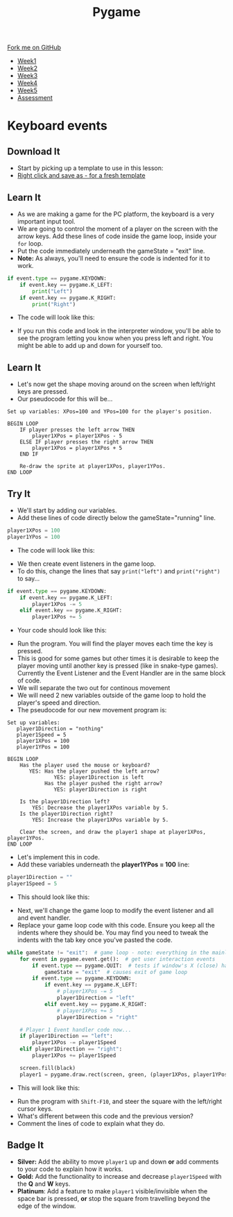 #+STARTUP:indent
#+HTML_HEAD: <link rel="stylesheet" type="text/css" href="css/styles.css"/>
#+HTML_HEAD_EXTRA: <link href='http://fonts.googleapis.com/css?family=Ubuntu+Mono|Ubuntu' rel='stylesheet' type='text/css'>
#+HTML_HEAD_EXTRA: <script src="http://ajax.googleapis.com/ajax/libs/jquery/1.9.1/jquery.min.js" type="text/javascript"></script>
#+HTML_HEAD_EXTRA: <script src="js/navbar.js" type="text/javascript"></script>
#+OPTIONS: f:nil author:nil num:nil creator:nil timestamp:nil toc:nil html-style:nil

#+TITLE: Pygame
#+AUTHOR: Oliver Drayton

#+BEGIN_HTML
  <div class="github-fork-ribbon-wrapper left">
    <div class="github-fork-ribbon">
      <a href="https://github.com/stsb11/9-CS-pyGame">Fork me on GitHub</a>
    </div>
  </div>
<div id="stickyribbon">
    <ul>
      <li><a href="1_Lesson.html">Week1</a></li>
      <li><a href="2_Lesson.html">Week2</a></li>
      <li><a href="3_Lesson.html">Week3</a></li>
      <li><a href="4_Lesson.html">Week4</a></li>
      <li><a href="5_Lesson.html">Week5</a></li>
      <li><a href="assessment.html">Assessment</a></li>
    </ul>
  </div>
#+END_HTML
* COMMENT Use as a template
:PROPERTIES:
:HTML_CONTAINER_CLASS: activity
:END:
** Learn It
:PROPERTIES:
:HTML_CONTAINER_CLASS: learn
:END:

** Research It
:PROPERTIES:
:HTML_CONTAINER_CLASS: research
:END:

** Design It
:PROPERTIES:
:HTML_CONTAINER_CLASS: design
:END:

** Build It
:PROPERTIES:
:HTML_CONTAINER_CLASS: build
:END:

** Test It
:PROPERTIES:
:HTML_CONTAINER_CLASS: test
:END:

** Run It
:PROPERTIES:
:HTML_CONTAINER_CLASS: run
:END:

** Document It
:PROPERTIES:
:HTML_CONTAINER_CLASS: document
:END:

** Code It
:PROPERTIES:
:HTML_CONTAINER_CLASS: code
:END:

** Program It
:PROPERTIES:
:HTML_CONTAINER_CLASS: program
:END:

** Try It
:PROPERTIES:
:HTML_CONTAINER_CLASS: try
:END:

** Badge It
:PROPERTIES:
:HTML_CONTAINER_CLASS: badge
:END:

** Save It
:PROPERTIES:
:HTML_CONTAINER_CLASS: save
:END:

* Keyboard events
 :PROPERTIES:
 :HTML_CONTAINER_CLASS: activity
 :END:
** Download It
:PROPERTIES:
:HTML_CONTAINER_CLASS: code
:END:
- Start by picking up a template to use in this lesson: 
- [[./doc/pygameDevTemplate.py][Right click and save as - for a fresh template]]
** Learn It
:PROPERTIES:
:HTML_CONTAINER_CLASS: learn
:END:
- As we are making a game for the PC platform, the keyboard is a very important input tool.
- We are going to control the moment of a player on the screen with the arrow keys. Add these lines of code inside the game loop, inside your =for= loop. 
- Put the code immediately underneath the gameState = "exit" line.
- *Note:* As always, you'll need to ensure the code is indented for it to work.
#+begin_src python
    if event.type == pygame.KEYDOWN:
        if event.key == pygame.K_LEFT:
            print("Left")
        if event.key == pygame.K_RIGHT:
            print("Right")
#+end_src
- The code will look like this:
[[./img/4-0.PNG]]
- If you run this code and look in the interpreter window, you'll be able to see the program letting you know when you press left and right. You might be able to add up and down for yourself too.
** Learn It
:PROPERTIES:
:HTML_CONTAINER_CLASS: learn
:END:
- Let's now get the shape moving around on the screen when left/right keys are pressed. 
- Our pseudocode for this will be...
#+begin_src
Set up variables: XPos=100 and YPos=100 for the player's position.

BEGIN LOOP
    IF player presses the left arrow THEN
        player1XPos = player1XPos - 5
    ELSE IF player presses the right arrow THEN
        player1XPos = player1XPos + 5
    END IF

    Re-draw the sprite at player1XPos, player1YPos.
END LOOP
#+end_src

** Try It
:PROPERTIES:
:HTML_CONTAINER_CLASS: try
:END:
- We'll start by adding our variables. 
- Add these lines of code directly below the gameState="running" line.
#+begin_src python
player1XPos = 100
player1YPos = 100
#+end_src
- The code will look like this:
[[./img/4-1.png]]
- We then create event listeners in the game loop. 
- To do this, change the lines that say =print("left")= and =print("right")= to say...
#+begin_src python
if event.type == pygame.KEYDOWN:
    if event.key == pygame.K_LEFT:
        player1XPos -= 5
    elif event.key == pygame.K_RIGHT:
        player1XPos += 5
#+end_src
- Your code should look like this:
[[./img/4-2.PNG]]
- Run the program. You will find the player moves each time the key is pressed. 
- This is good for some games but other times it is desirable to keep the player moving until another key is pressed (like in snake-type games). Currently the Event Listener and the Event Handler are in the same block of code.
- We will separate the two out for continous movement
- We will need 2 new variables outside of the game loop to hold the player's speed and direction. 
- The pseudocode for our new movement program is:
#+begin_src
Set up variables:
   player1Direction = "nothing"
   player1Speed = 5
   player1XPos = 100
   player1YPos = 100

BEGIN LOOP
    Has the player used the mouse or keyboard?
       YES: Has the player pushed the left arrow?
               YES: player1Direction is left
            Has the player pushed the right arrow?
               YES: player1Direction is right

    Is the player1Direction left?
        YES: Decrease the player1XPos variable by 5.
    Is the player1Direction right?
        YES: Increase the player1XPos variable by 5.

    Clear the screen, and draw the player1 shape at player1XPos, player1YPos. 
END LOOP
#+end_src

- Let's implement this in code. 
- Add these variables underneath the *player1YPos = 100* line:
#+begin_src python
player1Direction = ""
player1Speed = 5
#+end_src
- This should look like this:
[[./img/4-3.png]]
- Next, we'll change the game loop to modify the event listener and all and event handler.
- Replace your game loop code with this code. Ensure you keep all the indents where they should be. You may find you need to tweak the indents with the tab key once you've pasted the code. 
#+begin_src python
while gameState != "exit":  # game loop - note: everything in the mainloop is indented one tab
    for event in pygame.event.get():  # get user interaction events
        if event.type == pygame.QUIT:  # tests if window's X (close) has been clicked
            gameState = "exit"  # causes exit of game loop
        if event.type == pygame.KEYDOWN:
            if event.key == pygame.K_LEFT:
                # player1XPos -= 5
                player1Direction = "left"
            elif event.key == pygame.K_RIGHT:
                # player1XPos += 5
                player1Direction = "right"

    # Player 1 Event handler code now...
    if player1Direction == "left":
        player1XPos -= player1Speed
    elif player1Direction == "right":
        player1XPos += player1Speed

    screen.fill(black)
    player1 = pygame.draw.rect(screen, green, (player1XPos, player1YPos, 20, 20))
#+end_src
- This will look like this:
[[./img/4-4.png]]
- Run the program with =Shift-F10=, and steer the square with the left/right cursor keys. 
- What's different between this code and the previous version?
- Comment the lines of code to explain what they do. 
** Badge It
:PROPERTIES:
:HTML_CONTAINER_CLASS: badge
:END:
- *Silver:* Add the ability to move =player1= up and down *or* add comments to your code to explain how it works.
- *Gold:* Add the functionality to increase and decrease =player1Speed= with the *Q* and *W* keys.
- *Platinum*: Add a feature to make =player1= visible/invisible when the space bar is pressed, *or* stop the square from travelling beyond the edge of the window. 
